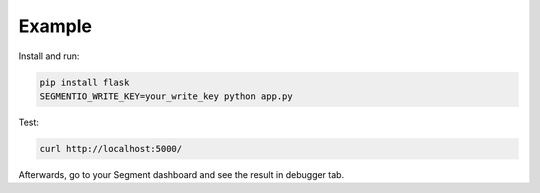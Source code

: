 Example
~~~~~~~

Install and run:

.. sourcecode:: sh

    pip install flask
    SEGMENTIO_WRITE_KEY=your_write_key python app.py

Test:

.. sourcecode:: sh

    curl http://localhost:5000/

Afterwards, go to your Segment dashboard and see the result in debugger tab.
